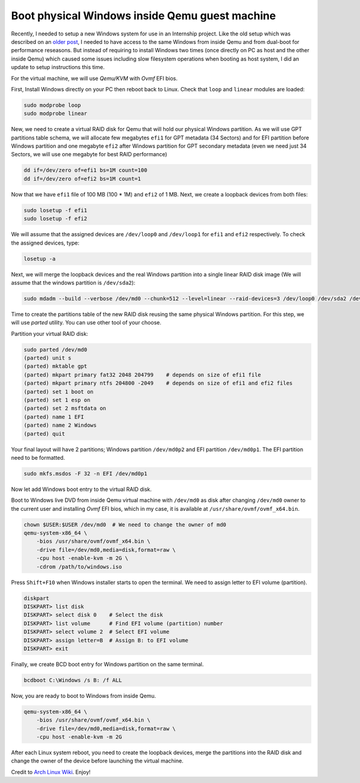 ===============================================
Boot physical Windows inside Qemu guest machine
===============================================

.. Author:: Moez Bouhlel <bmoez.j@gmail.com>
.. Id:: boot-physical-windows-inside-qemu-guest-machine
.. Tags:: linux, qemu, kvm, windows
.. Published:: 2017/02/14
.. Publish:: True

Recently, I needed to setup a new Windows system for use in an Internship
project. Like the old setup which was described on an `older post`_, I needed to
have access to the same Windows from inside Qemu and from dual-boot for
performance reseasons. But instead of requiring to install Windows two times
(once directly on PC as host and the other inside Qemu) which caused some
issues including slow filesystem operations when booting as host system, I did
an update to setup instructions this time.

For the virtual machine, we will use *Qemu/KVM* with *Ovmf* EFI bios.

First, Install Windows directly on your PC then reboot back to Linux. Check
that ``loop`` and ``linear`` modules are loaded:

.. code:: shell

    sudo modprobe loop
    sudo modprobe linear

New, we need to create a virtual RAID disk for Qemu that will hold our physical
Windows partition. As we will use GPT partitions table schema, we will allocate
few megabytes ``efi1`` for GPT metadata (34 Sectors) and for EFI partition
before Windows partition and one megabyte ``efi2`` after Windows partition for
GPT secondary metadata (even we need just 34 Sectors, we will use one megabyte
for best RAID performance)

.. code:: shell

    dd if=/dev/zero of=efi1 bs=1M count=100
    dd if=/dev/zero of=efi2 bs=1M count=1

Now that we have ``efi1`` file of 100 MB (100 * 1M) and ``efi2`` of 1 MB. Next,
we create a loopback devices from both files:

.. code:: shell

    sudo losetup -f efi1
    sudo losetup -f efi2

We will assume that the assigned devices are ``/dev/loop0`` and ``/dev/loop1``
for ``efi1`` and ``efi2`` respectively. To check the assigned devices, type:

.. code:: shell

    losetup -a

Next, we will merge the loopback devices and the real Windows partition into a
single linear RAID disk image (We will assume that the windows partition is
``/dev/sda2``):

.. code:: shell

    sudo mdadm --build --verbose /dev/md0 --chunk=512 --level=linear --raid-devices=3 /dev/loop0 /dev/sda2 /dev/loop1

Time to create the partitions table of the new RAID disk reusing the same
physical Windows partition. For this step, we will use *parted* utility. You
can use other tool of your choose.

Partition your virtual RAID disk:

.. code:: shell

    sudo parted /dev/md0
    (parted) unit s
    (parted) mktable gpt
    (parted) mkpart primary fat32 2048 204799    # depends on size of efi1 file
    (parted) mkpart primary ntfs 204800 -2049    # depends on size of efi1 and efi2 files
    (parted) set 1 boot on
    (parted) set 1 esp on
    (parted) set 2 msftdata on
    (parted) name 1 EFI
    (parted) name 2 Windows
    (parted) quit

Your final layout will have 2 partitions; Windows partition ``/dev/md0p2`` and
EFI partition ``/dev/md0p1``. The EFI partition need to be formatted.

.. code:: shell

    sudo mkfs.msdos -F 32 -n EFI /dev/md0p1

Now let add Windows boot entry to the virtual RAID disk.

Boot to Windows live DVD from inside Qemu virtual machine with ``/dev/md0`` as
disk after changing ``/dev/md0`` owner to the current user and installing
*Ovmf* EFI bios, which in my case, it is available at
``/usr/share/ovmf/ovmf_x64.bin``.

.. code:: shell

    chown $USER:$USER /dev/md0  # We need to change the owner of md0
    qemu-system-x86_64 \
        -bios /usr/share/ovmf/ovmf_x64.bin \
        -drive file=/dev/md0,media=disk,format=raw \
        -cpu host -enable-kvm -m 2G \
        -cdrom /path/to/windows.iso

Press ``Shift+F10`` when Windows installer starts to open the terminal. We need
to assign letter to EFI volume (partition).

.. code:: batch

    diskpart
    DISKPART> list disk
    DISKPART> select disk 0    # Select the disk
    DISKPART> list volume      # Find EFI volume (partition) number
    DISKPART> select volume 2  # Select EFI volume
    DISKPART> assign letter=B  # Assign B: to EFI volume
    DISKPART> exit

Finally, we create BCD boot entry for Windows partition on the same terminal.

.. code:: batch

    bcdboot C:\Windows /s B: /f ALL

Now, you are ready to boot to Windows from inside Qemu.

.. code:: shell

    qemu-system-x86_64 \
        -bios /usr/share/ovmf/ovmf_x64.bin \
        -drive file=/dev/md0,media=disk,format=raw \
        -cpu host -enable-kvm -m 2G

After each Linux system reboot, you need to create the loopback devices, merge
the partitions into the RAID disk and change the owner of the device before
launching the virtual machine.

Credit to `Arch Linux Wiki`_. Enjoy!

.. _older post: /post/dualboolt-guest-window-machine
.. _Arch Linux Wiki: https://wiki.archlinux.org/index.php/QEMU#Simulate_virtual_disk_with_MBR_using_linear_RAID
